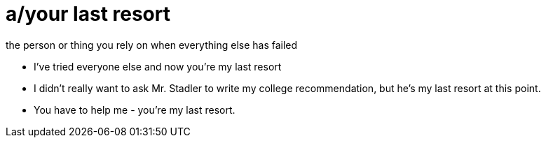 = a/your last resort

the person or thing you rely on when everything else has failed

- I've tried everyone else and now you're my last resort
- I didn't really want to ask Mr. Stadler to write my college recommendation, but he's my last resort at this point.
- You have to help me - you're my last resort.
